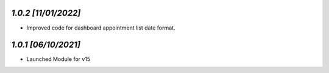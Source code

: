 `1.0.2                                                        [11/01/2022]`
***************************************************************************
- Improved code for dashboard appointment list date format.

`1.0.1                                                        [06/10/2021]`
***************************************************************************
- Launched Module for v15